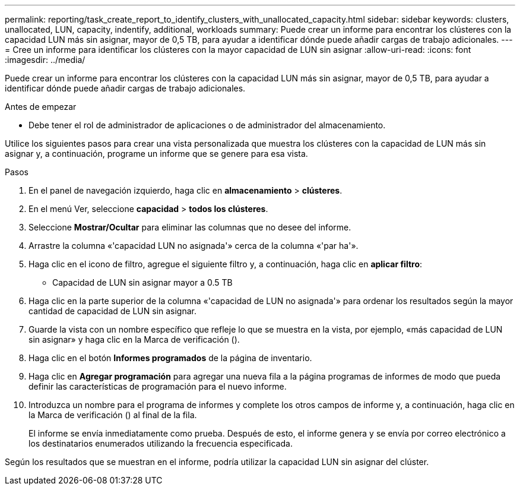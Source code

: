 ---
permalink: reporting/task_create_report_to_identify_clusters_with_unallocated_capacity.html 
sidebar: sidebar 
keywords: clusters, unallocated, LUN, capacity, indentify, additional, workloads 
summary: Puede crear un informe para encontrar los clústeres con la capacidad LUN más sin asignar, mayor de 0,5 TB, para ayudar a identificar dónde puede añadir cargas de trabajo adicionales. 
---
= Cree un informe para identificar los clústeres con la mayor capacidad de LUN sin asignar
:allow-uri-read: 
:icons: font
:imagesdir: ../media/


[role="lead"]
Puede crear un informe para encontrar los clústeres con la capacidad LUN más sin asignar, mayor de 0,5 TB, para ayudar a identificar dónde puede añadir cargas de trabajo adicionales.

.Antes de empezar
* Debe tener el rol de administrador de aplicaciones o de administrador del almacenamiento.


Utilice los siguientes pasos para crear una vista personalizada que muestra los clústeres con la capacidad de LUN más sin asignar y, a continuación, programe un informe que se genere para esa vista.

.Pasos
. En el panel de navegación izquierdo, haga clic en *almacenamiento* > *clústeres*.
. En el menú Ver, seleccione *capacidad* > *todos los clústeres*.
. Seleccione *Mostrar/Ocultar* para eliminar las columnas que no desee del informe.
. Arrastre la columna «'capacidad LUN no asignada'» cerca de la columna «'par ha'».
. Haga clic en el icono de filtro, agregue el siguiente filtro y, a continuación, haga clic en *aplicar filtro*:
+
** Capacidad de LUN sin asignar mayor a 0.5 TB


. Haga clic en la parte superior de la columna «'capacidad de LUN no asignada'» para ordenar los resultados según la mayor cantidad de capacidad de LUN sin asignar.
. Guarde la vista con un nombre específico que refleje lo que se muestra en la vista, por ejemplo, «más capacidad de LUN sin asignar» y haga clic en la Marca de verificación (image:../media/blue_check.gif[""]).
. Haga clic en el botón *Informes programados* de la página de inventario.
. Haga clic en *Agregar programación* para agregar una nueva fila a la página programas de informes de modo que pueda definir las características de programación para el nuevo informe.
. Introduzca un nombre para el programa de informes y complete los otros campos de informe y, a continuación, haga clic en la Marca de verificación (image:../media/blue_check.gif[""]) al final de la fila.
+
El informe se envía inmediatamente como prueba. Después de esto, el informe genera y se envía por correo electrónico a los destinatarios enumerados utilizando la frecuencia especificada.



Según los resultados que se muestran en el informe, podría utilizar la capacidad LUN sin asignar del clúster.
